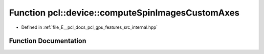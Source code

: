 .. _exhale_function_features_2src_2internal_8hpp_1aec177fe103e6da81f4f62662d0fd5250:

Function pcl::device::computeSpinImagesCustomAxes
=================================================

- Defined in :ref:`file_E__pcl_docs_pcl_gpu_features_src_internal.hpp`


Function Documentation
----------------------


.. doxygenfunction:: pcl::device::computeSpinImagesCustomAxes(bool, bool, float, const Indices&, const PointCloud&, const Normals&, const PointCloud&, const Normals&, const NeighborIndices&, int, int, float, const float3&, PtrStep<float>)
